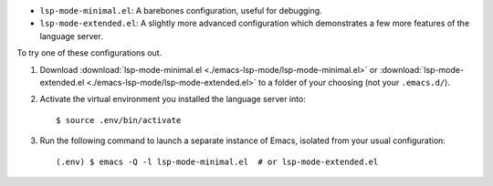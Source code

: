 - ``lsp-mode-minimal.el``: A barebones configuration, useful for debugging.
- ``lsp-mode-extended.el``: A slightly more advanced configuration which demonstrates
  a few more features of the language server.

.. highlight:: console

To try one of these configurations out.

#. Download :download:`lsp-mode-minimal.el <./emacs-lsp-mode/lsp-mode-minimal.el>`
   or :download:`lsp-mode-extended.el <./emacs-lsp-mode/lsp-mode-extended.el>`
   to a folder of your choosing (not your ``.emacs.d/``).

#. Activate the virtual environment you installed the language server into::

      $ source .env/bin/activate

#. Run the following command to launch a separate instance of Emacs, isolated from your
   usual configuration::

      (.env) $ emacs -Q -l lsp-mode-minimal.el  # or lsp-mode-extended.el
